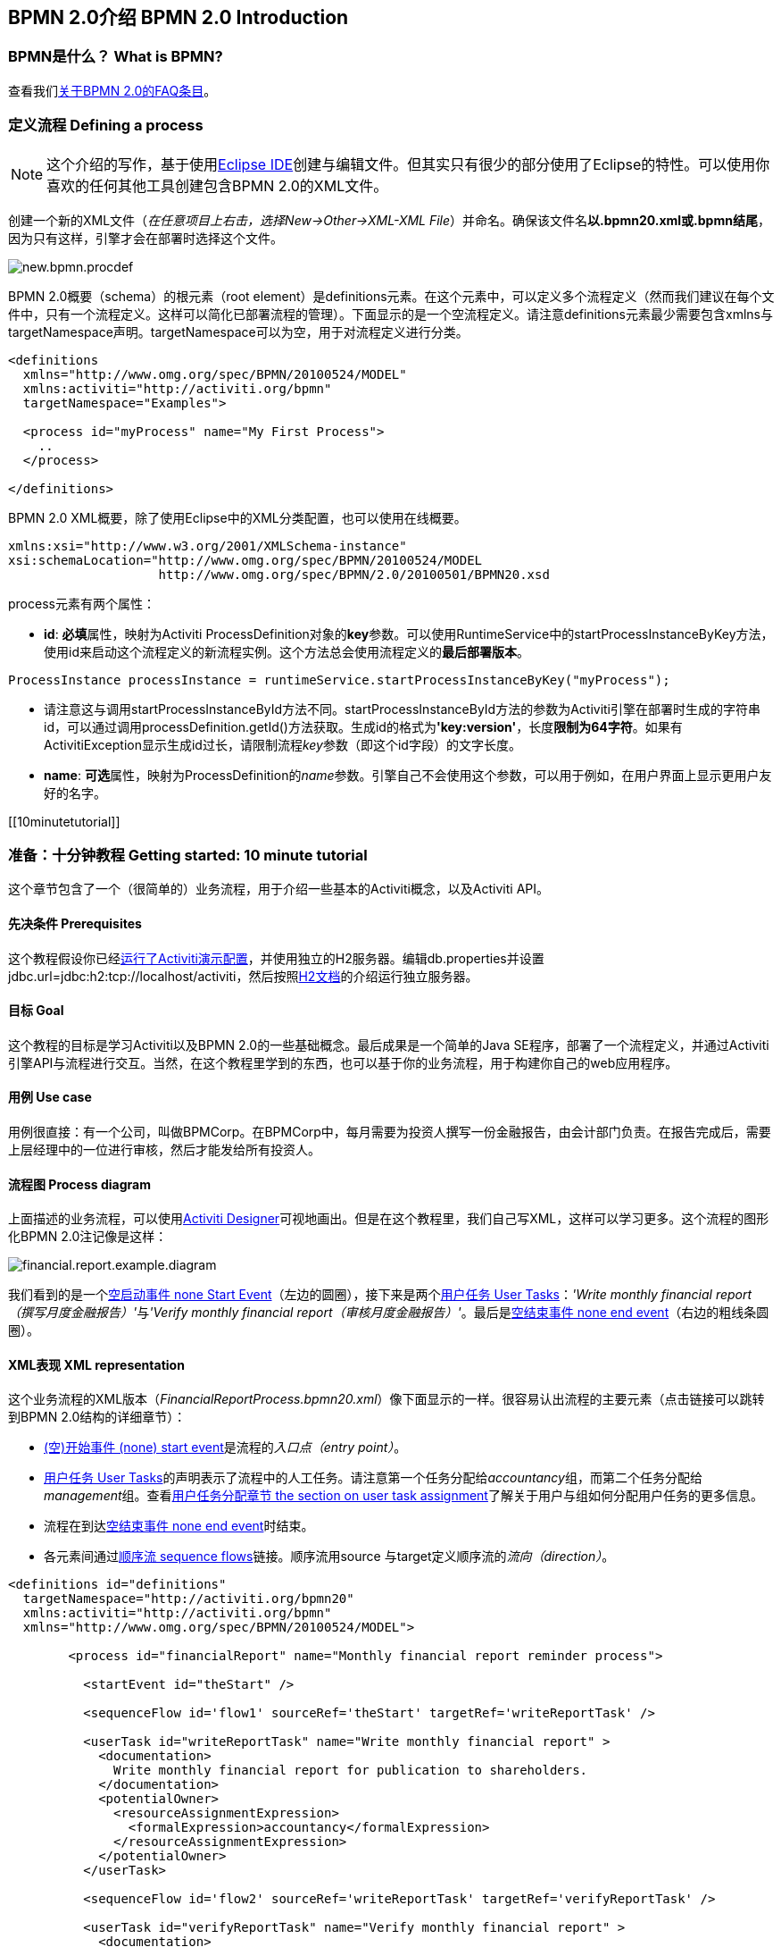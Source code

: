 [[bpmn20]]

== BPMN 2.0介绍 BPMN 2.0 Introduction

[[whatIsBpmn]]


=== BPMN是什么？ What is BPMN?

查看我们link:$$http://activiti.org/faq.html#WhatIsBpmn20$$[关于BPMN 2.0的FAQ条目]。


[[bpmnDefiningProcess]]


=== 定义流程 Defining a process


[NOTE]
====
这个介绍的写作，基于使用link:$$http://eclipse.org/$$[Eclipse IDE]创建与编辑文件。但其实只有很少的部分使用了Eclipse的特性。可以使用你喜欢的任何其他工具创建包含BPMN 2.0的XML文件。

====

创建一个新的XML文件（__在任意项目上右击，选择New->Other->XML-XML File__）并命名。确保该文件名**以.bpmn20.xml或.bpmn结尾**，因为只有这样，引擎才会在部署时选择这个文件。

image::images/new.bpmn.procdef.png[align="center"]


BPMN 2.0概要（schema）的根元素（root element）是++definitions++元素。在这个元素中，可以定义多个流程定义（然而我们建议在每个文件中，只有一个流程定义。这样可以简化已部署流程的管理）。下面显示的是一个空流程定义。请注意++definitions++元素最少需要包含++xmlns++与++targetNamespace++声明。++targetNamespace++可以为空，用于对流程定义进行分类。

[source,xml,linenums]
----
<definitions
  xmlns="http://www.omg.org/spec/BPMN/20100524/MODEL"
  xmlns:activiti="http://activiti.org/bpmn"
  targetNamespace="Examples">

  <process id="myProcess" name="My First Process">
    ..
  </process>

</definitions>
----

BPMN 2.0 XML概要，除了使用Eclipse中的XML分类配置，也可以使用在线概要。

[source,xml,linenums]
----
xmlns:xsi="http://www.w3.org/2001/XMLSchema-instance"
xsi:schemaLocation="http://www.omg.org/spec/BPMN/20100524/MODEL
                    http://www.omg.org/spec/BPMN/2.0/20100501/BPMN20.xsd
----


++process++元素有两个属性：

*  *id*: **必填**属性，映射为Activiti ++ProcessDefinition++对象的**key**参数。可以使用++RuntimeService++中的++startProcessInstanceByKey++方法，使用++id++来启动这个流程定义的新流程实例。这个方法总会使用流程定义的**最后部署版本**。

[source,java,linenums]
----
ProcessInstance processInstance = runtimeService.startProcessInstanceByKey("myProcess");
----

* 请注意这与调用++startProcessInstanceById++方法不同。++startProcessInstanceById++方法的参数为Activiti引擎在部署时生成的字符串id，可以通过调用++processDefinition.getId()++方法获取。生成id的格式为**'key:version'**，长度**限制为64字符**。如果有++ActivitiException++显示生成id过长，请限制流程__key__参数（即这个id字段）的文字长度。
* *name*: **可选**属性，映射为++ProcessDefinition++的__name__参数。引擎自己不会使用这个参数，可以用于例如，在用户界面上显示更用户友好的名字。


[[10minutetutorial]]


=== 准备：十分钟教程 Getting started: 10 minute tutorial

这个章节包含了一个（很简单的）业务流程，用于介绍一些基本的Activiti概念，以及Activiti API。


[[bpmn10MinuteTutorialPrerequisites]]


==== 先决条件 Prerequisites

这个教程假设你已经<<demo.setup.one.minute.version,运行了Activiti演示配置>>，并使用独立的H2服务器。编辑++db.properties++并设置++jdbc.url=jdbc:h2:tcp://localhost/activiti++，然后按照link:$$http://www.h2database.com/html/tutorial.html#using_server$$[H2文档]的介绍运行独立服务器。


[[bpmn10MinuteTutorialGoal]]


==== 目标 Goal

这个教程的目标是学习Activiti以及BPMN 2.0的一些基础概念。最后成果是一个简单的Java SE程序，部署了一个流程定义，并通过Activiti引擎API与流程进行交互。当然，在这个教程里学到的东西，也可以基于你的业务流程，用于构建你自己的web应用程序。


[[bpmnFirstExampleUseCase]]


==== 用例 Use case

用例很直接：有一个公司，叫做BPMCorp。在BPMCorp中，每月需要为投资人撰写一份金融报告，由会计部门负责。在报告完成后，需要上层经理中的一位进行审核，然后才能发给所有投资人。

[[bpmnFirstExampleDiagram]]


==== 流程图 Process diagram

上面描述的业务流程，可以使用<<activitiDesigner,Activiti Designer>>可视地画出。但是在这个教程里，我们自己写XML，这样可以学习更多。这个流程的图形化BPMN 2.0注记像是这样：

image::images/financial.report.example.diagram.png[align="center"]

我们看到的是一个<<bpmnNoneStartEvent,空启动事件 none Start Event>>（左边的圆圈），接下来是两个<<bpmnUserTask,用户任务 User Tasks>>：__'Write monthly financial report（撰写月度金融报告）'__与__'Verify monthly financial report（审核月度金融报告）'__。最后是<<bpmnNoneEndEvent,空结束事件 none end event>>（右边的粗线条圆圈）。

[[bpmnFirstExampleXml]]


==== XML表现 XML representation

这个业务流程的XML版本（__FinancialReportProcess.bpmn20.xml__）像下面显示的一样。很容易认出流程的主要元素（点击链接可以跳转到BPMN 2.0结构的详细章节）：

* <<bpmnNoneStartEvent,(空)开始事件 (none) start event>>是流程的__入口点（entry point）__。
* <<bpmnUserTask,用户任务 User Tasks>>的声明表示了流程中的人工任务。请注意第一个任务分配给__accountancy__组，而第二个任务分配给__management__组。查看<<bpmnUserTaskAssignment,用户任务分配章节 the section on user task assignment>>了解关于用户与组如何分配用户任务的更多信息。
* 流程在到达<<bpmnNoneEndEvent,空结束事件 none end event>>时结束。
* 各元素间通过<<bpmnSequenceFlow,顺序流 sequence flows>>链接。顺序流用++source++ 与++target++定义顺序流的__流向（direction）__。

[source,xml,linenums]
----
<definitions id="definitions"
  targetNamespace="http://activiti.org/bpmn20"
  xmlns:activiti="http://activiti.org/bpmn"
  xmlns="http://www.omg.org/spec/BPMN/20100524/MODEL">

	<process id="financialReport" name="Monthly financial report reminder process">

	  <startEvent id="theStart" />

	  <sequenceFlow id='flow1' sourceRef='theStart' targetRef='writeReportTask' />

	  <userTask id="writeReportTask" name="Write monthly financial report" >
	    <documentation>
	      Write monthly financial report for publication to shareholders.
	    </documentation>
	    <potentialOwner>
	      <resourceAssignmentExpression>
	        <formalExpression>accountancy</formalExpression>
	      </resourceAssignmentExpression>
	    </potentialOwner>
	  </userTask>

	  <sequenceFlow id='flow2' sourceRef='writeReportTask' targetRef='verifyReportTask' />

	  <userTask id="verifyReportTask" name="Verify monthly financial report" >
	    <documentation>
	      Verify monthly financial report composed by the accountancy department.
	      This financial report is going to be sent to all the company shareholders.
	    </documentation>
	    <potentialOwner>
	      <resourceAssignmentExpression>
	        <formalExpression>management</formalExpression>
	      </resourceAssignmentExpression>
	    </potentialOwner>
	  </userTask>

	  <sequenceFlow id='flow3' sourceRef='verifyReportTask' targetRef='theEnd' />

	  <endEvent id="theEnd" />

	</process>

</definitions>
----




[[bpmnFirstExamplStartProcess]]


==== 启动流程实例 Starting a process instance

现在我们已经创建了业务流程的**流程定义**。使用这样的流程定义，可以创建**流程实例**。在这个例子中，一个流程实例将对应一个特定月份的一次财经报告创建与审核工作。所有流程实例共享相同的流程定义。

要用给定的流程定义创建流程实例，需要首先**部署（deploy）**流程定义。部署流程定义意味着两件事：

* 流程定义将会存储在Activiti引擎配置的持久化数据库中。因此通过部署业务流程，保证了引擎在重启后也能找到流程定义。
* BPMN 2.0流程文件会解析为内存中的对象模型。这个模型可以通过Activiti API操纵。

更多关于部署的信息可以在<<chDeployment,部署专门章节中>>找到。

与该章节的描述一样，部署有很多种方式。一种是通过下面展示的API。请注意所有与Activiti引擎的交互都要通过它的__服务（services）__。

[source,java,linenums]
----
Deployment deployment = repositoryService.createDeployment()
  .addClasspathResource("FinancialReportProcess.bpmn20.xml")
  .deploy();
----

现在可以使用在流程定义中定义的++id++（参见XML文件中的流程元素）启动新流程实例。请注意这个++id++在Activiti术语中被称作**key**。

[source,java,linenums]
----
ProcessInstance processInstance = runtimeService.startProcessInstanceByKey("financialReport");
----

这会创建流程实例，并首先通过开始事件。在开始事件后，会沿着所有出口顺序流（在这个例子中只有一个）继续，并到达第一个任务（'撰写月度金融报告 write monthly financial report'）。这时，Activiti引擎会在持久化数据库中存储一个任务。同时，会解析这个任务附加的分配用户或组，也保存在数据库中。请注意，Activiti引擎会持续执行流程步骤，直到到达__等待状态 wait state__，例如用户任务。在这种等待状态时，流程实例的当前状态会存储在数据库中，并保持这个状态，直到用户决定完成任务。这时，引擎会继续执行，直到遇到新的等待状态，或者流程结束。如果在这期间引擎重启或崩溃，流程的状态也仍在数据库中安全并妥善的保存。

在任务创建后，++startProcessInstanceByKey++方法会返回，因为用户任务活动是一个__等待状态__。在这个例子里，这个任务分配给一个组。这意味着这个组的每一个成员都是处理这个任务的**候选人 candidate**。

现在可以将这些整合起来，创建一个简单的Java程序。创建一个新的Eclipse项目，在它的classpath中添加Activiti jar与依赖（可以在Activiti发行版的__libs__目录下找到）。在能够调用Activiti服务前，需要首先构建++ProcessEngine （流程引擎）++，用于访问服务。这里我们使用__'standalone 独立'__配置，这个配置会构建++ProcessEngine++，并使用与演示配置中相同的数据库。

可以从link:$$images/FinancialReportProcess.bpmn20.xml$$[这里]下载流程定义XML。这个文件包含了上面展示的XML，同时包含了必要的BPMN<<generatingProcessDiagram,图形交互信息 diagram interchange information>>，用于在Activiti的工具中可视化展示流程。

[source,java,linenums]
----
public static void main(String[] args) {

  // 创建Activiti流程引擎 Create Activiti process engine
  ProcessEngine processEngine = ProcessEngineConfiguration
    .createStandaloneProcessEngineConfiguration()
    .buildProcessEngine();

  // 获取Activiti服务 Get Activiti services
  RepositoryService repositoryService = processEngine.getRepositoryService();
  RuntimeService runtimeService = processEngine.getRuntimeService();

  // 部署流程定义 Deploy the process definition
  repositoryService.createDeployment()
    .addClasspathResource("FinancialReportProcess.bpmn20.xml")
    .deploy();

  // 启动流程实例 Start a process instance
  runtimeService.startProcessInstanceByKey("financialReport");
}
----


[[bpmnFirstExampleCandidateList]]


==== 任务列表 Task lists


现在可以通过添加下列逻辑，获取这个任务：

[source,java,linenums]
----
List<Task> tasks = taskService.createTaskQuery().taskCandidateUser("kermit").list();
----

请注意传递给这个操作的用户需要是__accountancy__组的成员，因为在流程定义中是这么声明的：

[source,xml,linenums]
----
<potentialOwner>
  <resourceAssignmentExpression>
    <formalExpression>accountancy</formalExpression>
  </resourceAssignmentExpression>
</potentialOwner>
----

也可以使用任务查询API，用组名查得相同结果。可以在代码中添加下列逻辑：

[source,java,linenums]
----
TaskService taskService = processEngine.getTaskService();
List<Task> tasks = taskService.createTaskQuery().taskCandidateGroup("accountancy").list();
----

因为我们将++ProcessEngine++配置为使用与演示配置中相同的数据库，因此可以登录link:$$http://localhost:8080/activiti-explorer/$$[Activiti Explorer]。默认情况下，__accountancy__组中没有用户。使用kermit/kermit登录，点击Groups，然后"Create group (创建组)"。然后点击Users，并向组中添加fozzie。现在使用fozzie/fozzie登录，就会发现在选择了__Processes__页面，点击__'Monthly financial report （月度金融报告）'__的__'Actions'__栏的__'Start Process （开始流程）'__链接后，可以启动我们的业务流程。

image::images/bpmn.financial.report.example.start.process.png[align="center"]

前面已经解释过，流程会执行到第一个用户任务。因为使用Fozzie登录，就可以看到在启动流程实例后，他有一个新的候选任务（candidate task）。选择__Tasks__页面来查看这个新任务。请注意即使流程是由其他人启动的，accountancy组中的每一个人仍然都能看到这个候选任务。


image::images/bpmn.financial.report.example.task.assigned.png[align="center"]

[[bpmnFirstExampleClaimTask]]


==== 申领任务 Claiming the task

会计师（accountancy组的成员）现在需要**申领任务**。申领任务后，这个用户会成为任务的**执行人 （assignee）**，这个任务也会从accountancy组的其他成员的任务列表中消失。申领任务通过编程方式如下实现：

[source,java,linenums]
----
taskService.claim(task.getId(), "fozzie");
----

这个任务现在在**申领任务者的个人任务列表中**。

[source,java,linenums]
----
List<Task> tasks = taskService.createTaskQuery().taskAssignee("fozzie").list();
----

在Activiti Explorer UI中，点击__claim__按钮会执行相同操作。这个任务会转移到登录用户的个人任务列表中。也可以看到任务执行人变更为当前登录用户。

image::images/bpmn.financial.report.example.claim.task.png[align="center"]



[[bpmnFirstExampleCompleteTask]]


==== 完成任务 Completing the task

会计师（accountancy组的成员）现在需要开始撰写金融报告了。一旦报告完成，他就可以**完成任务**。这意味着这个任务的所有工作都已经完成。

[source,java,linenums]
----
taskService.complete(task.getId());
----

对于Activiti引擎来说，这是个外部信号，指示流程实例需要继续执行。任务本身会从运行时数据中移除，并继续这个任务唯一的出口转移（outgoing transition），将执行移至第二个任务（__'verification of the report 审核月度报告'__）。与上面介绍的第一个任务使用的相同的机制，会用于为第二个任务分配执行人。有一点小区别，这个任务会分配给__management__组。

在演示设置中，完成任务可以通过点击任务列表中的__complete__按钮。因为Fozzie不是经理，我们需要登出Activiti Explorer，并用__kermit__（他是经理）登录。第二个任务现在可以在未分配任务列表中看到。


[[bpmnFirstExampleEndingProcess]]


==== 结束流程 Ending the process

与之前完全相同的方式，可以获取并申领审核任务。完成这个第二个任务，会将流程执行移至结束事件，并结束流程实例。这个流程实例与所有相关的运行时执行数据都会从数据库中移除。

登录至Activiti Explorer可以验证这一点，流程执行的存储表中找不到记录。

image::images/bpmn.financial.report.example.process.ended.png[align="center"]

也可以通过编程方式，使用++historyService++验证流程已经结束

[source,java,linenums]
----
HistoryService historyService = processEngine.getHistoryService();
HistoricProcessInstance historicProcessInstance =
historyService.createHistoricProcessInstanceQuery().processInstanceId(procId).singleResult();
System.out.println("Process instance end time: " + historicProcessInstance.getEndTime());
----

[[bpmnFirstExampleCode]]


==== 代码总结 Code overview

将之前章节的所有代码片段整合起来，会得到类似这样的代码（这段代码考虑到了你可能已经使用Activiti Explorer UI启动了一些流程实例。代码中总是获取任务列表而不是一个任务，因此总能执行）：

[source,java,linenums]
----
public class TenMinuteTutorial {

  public static void main(String[] args) {

    // 创建Activiti流程引擎 Create Activiti process engine
    ProcessEngine processEngine = ProcessEngineConfiguration
      .createStandaloneProcessEngineConfiguration()
      .buildProcessEngine();

    // 获取Activiti服务 Get Activiti services
    RepositoryService repositoryService = processEngine.getRepositoryService();
    RuntimeService runtimeService = processEngine.getRuntimeService();

    // 部署流程定义 Deploy the process definition
    repositoryService.createDeployment()
      .addClasspathResource("FinancialReportProcess.bpmn20.xml")
      .deploy();

    // 启动流程实例 Start a process instance
    String procId = runtimeService.startProcessInstanceByKey("financialReport").getId();

    // 获取第一个任务 Get the first task
    TaskService taskService = processEngine.getTaskService();
    List<Task> tasks = taskService.createTaskQuery().taskCandidateGroup("accountancy").list();
    for (Task task : tasks) {
      System.out.println("Following task is available for accountancy group: " + task.getName());

      // 申领 claim it
      taskService.claim(task.getId(), "fozzie");
    }

    // 验证Fozzie获取了任务 Verify Fozzie can now retrieve the task
    tasks = taskService.createTaskQuery().taskAssignee("fozzie").list();
    for (Task task : tasks) {
      System.out.println("Task for fozzie: " + task.getName());

      // 完成任务 Complete the task
      taskService.complete(task.getId());
    }

    System.out.println("Number of tasks for fozzie: "
            + taskService.createTaskQuery().taskAssignee("fozzie").count());

    // 获取并申领第二个任务 Retrieve and claim the second task
    tasks = taskService.createTaskQuery().taskCandidateGroup("management").list();
    for (Task task : tasks) {
      System.out.println("Following task is available for management group: " + task.getName());
      taskService.claim(task.getId(), "kermit");
    }

    // 完成第二个任务并结束流程 Completing the second task ends the process
    for (Task task : tasks) {
      taskService.complete(task.getId());
    }

    // 验证流程已经结束 verify that the process is actually finished
    HistoryService historyService = processEngine.getHistoryService();
    HistoricProcessInstance historicProcessInstance =
      historyService.createHistoricProcessInstanceQuery().processInstanceId(procId).singleResult();
    System.out.println("Process instance end time: " + historicProcessInstance.getEndTime());
  }

}
----


[[bpmnFirstExampleFutureEnhancements]]


==== 继续提高 Future enhancements


可以看出这个业务流程太简单了，不能实际使用。然而，随着继续浏览Activiti中可用的BPMN 2.0结构，可以增强业务流程通过：


* 定义**网关 gateway**执行选择。这样，经理可以驳回金融报告，并重新为会计师创建任务。
* 定义并使用**变量 variables**。这样可以存储或引用报告，并可以在表单中显示它。
* 在流程结束处定义**服务任务 service task**，将报告发送给每一个投资人。
* 等等。
